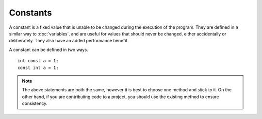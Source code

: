 Constants
=========
A constant is a fixed value that is unable to be changed during the execution of the program. They are defined in a similar way to :doc:`variables`, and are useful for values that should never be changed, either accidentally or deliberately. They also have an added performance benefit.

A constant can be defined in two ways.

::

  int const a = 1;
  const int a = 1;

.. note ::

  The above statements are both the same, however it is best to choose one method and stick to it. On the other hand, if you are contributing code to a project, you should use the existing method to ensure consistency.
